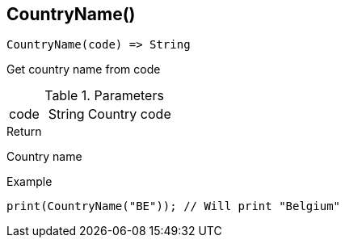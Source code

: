 [.nxsl-function]
[[func-countryname]]
== CountryName()

[source,c]
----
CountryName(code) => String
----

Get country name from code

.Parameters
[cols="1,1,3" grid="none", frame="none"]
|===
|code|String|Country code
|===

.Return

Country name

.Example
[.source]
----
print(CountryName("BE")); // Will print "Belgium"
----
